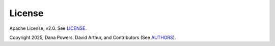 License
-------

.. image:: https://img.shields.io/badge/license-Apache%202-blue.svg
    :target: https://github.com/dpkp/kafka-python/blob/master/LICENSE

Apache License, v2.0. See `LICENSE <https://github.com/dpkp/kafka-python/blob/master/LICENSE>`_.

Copyright 2025, Dana Powers, David Arthur, and Contributors
(See `AUTHORS <https://github.com/dpkp/kafka-python/blob/master/AUTHORS.md>`_).

